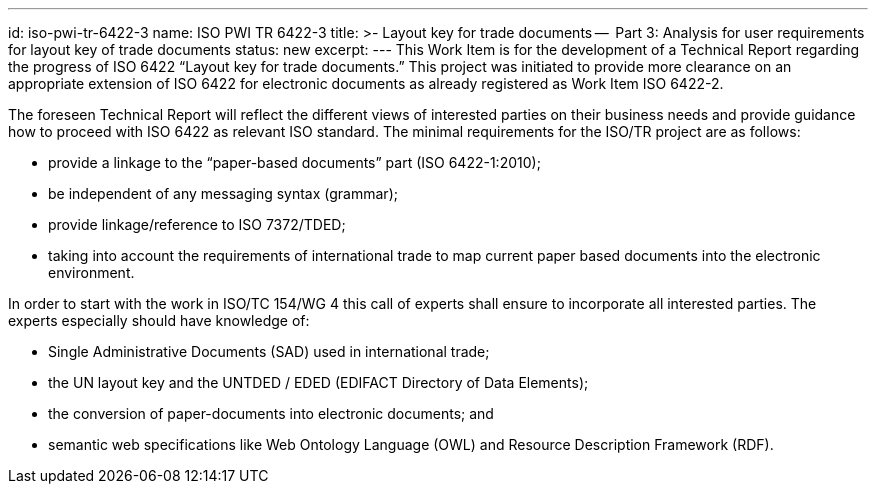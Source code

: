 ---
id: iso-pwi-tr-6422-3
name: ISO PWI TR 6422-3
title: >-
  Layout key for trade documents --
  Part 3: Analysis for user requirements for layout key of trade documents
status: new
excerpt:
---
// more
This Work Item is for the development of a Technical Report regarding the progress of ISO 6422 "`Layout key for trade documents.`" This project was initiated to provide more clearance on an appropriate extension of ISO 6422 for electronic documents as already registered as Work Item ISO 6422-2.

The foreseen Technical Report will reflect the different views of interested parties on their business needs and provide guidance how to proceed with ISO 6422 as relevant ISO standard. The minimal requirements for the ISO/TR project are as follows:

* provide a linkage to the "`paper-based documents`" part (ISO 6422-1:2010);
* be independent of any messaging syntax (grammar);
* provide linkage/reference to ISO 7372/TDED;
* taking into account the requirements of international trade to map current paper based documents into the electronic environment.

In order to start with the work in ISO/TC 154/WG 4 this call of experts shall ensure to incorporate all interested parties. The experts especially should have knowledge of:

* Single Administrative Documents (SAD) used in international trade;
* the UN layout key and the UNTDED / EDED (EDIFACT Directory of Data Elements);
* the conversion of paper-documents into electronic documents; and
* semantic web specifications like Web Ontology Language (OWL) and Resource Description Framework (RDF).


